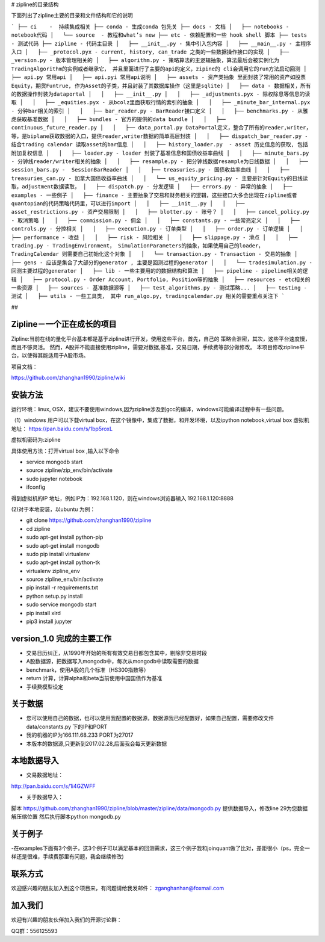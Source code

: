 # zipline的目录结构

下面列出了zipline主要的目录和文件结构和它的说明

```
├── ci    -  持续集成相关
├── conda - 生成conda 包先关
├── docs - 文档
│   ├── notebooks - notebook代码
│   └── source  - 教程和what’s new
├── etc - 依赖配置和一些 hook shell 脚本
├── tests - 测试代码
├── zipline - 代码主目录
│   ├── __init__.py - 集中引入包内容
│   ├── __main__.py - 主程序入口
│   ├── _protocol.pyx - current, history, can_trade 之类的一些数据操作接口的实现
│   ├── _version.py - 版本管理相关的
│   ├── algorithm.py - 策略算法的主逻辑抽象，算法最后会被实例化为TradingAlgorithm的实例或者继承它， 并且里面进行了主要的api的定义，zipine的 cli会调用它的run方法启动回测
│   ├── api.py 常用api
│   ├── api.pyi 常用api说明
│   ├── assets - 资产类抽象 里面封装了常用的资产如股票Equity，期货Funtrue, 作为Asset的子类，并且封装了其数据库操作（这里是sqlite)
│   ├── data - 数据相关，所有的数据操作封装为dataportal 
│   │   ├── __init__.py
│   │   ├── _adjustments.pyx - 除权除息等信息的读取
│   │   ├── _equities.pyx - 从bcolz里面获取行情的索引的抽象
│   │   ├── _minute_bar_internal.pyx - 分钟bar相关的索引
│   │   ├── bar_reader.py - BarReader接口定义
│   │   ├── benchmarks.py - 从雅虎获取基准数据
│   │   ├── bundles - 官方的提供的data bundle 
│   │   ├── continuous_future_reader.py 
│   │   ├── data_portal.py DataPortal定义，整合了所有的reader,writer，等，是biplane获取数据的入口，提供reader,writer数据的简单高层封装
│   │   ├── dispatch_bar_reader.py - 结合trading calendar 读取asset的bar信息
│   │   ├── history_loader.py  - asset 历史信息的获取, 包括附加复权信息
│   │   ├── loader.py - loader 封装了基准信息和国债收益率曲线
│   │   ├── minute_bars.py - 分钟线reader/writer相关的抽象
│   │   ├── resample.py - 把分钟线数据resample为日线数据
│   │   ├── session_bars.py -  SessionBarReader
│   │   ├── treasuries.py - 国债收益率曲线
│   │   ├── treasuries_can.py - 加拿大国债收益率曲线
│   │   └── us_equity_pricing.py - 主要是针对Equity的日线读取，adjustment数据读取，
│   ├── dispatch.py - 分发逻辑
│   ├── errors.py - 异常的抽象
│   ├── examples - 一些例子
│   ├── finance - 主要抽象了交易和财务相关的逻辑，这些接口大多会出现在zipline或者quantopian的代码策略代码里，可以进行import 
│   │   ├── __init__.py 
│   │   ├── asset_restrictions.py - 资产交易限制
│   │   ├── blotter.py - 账号？
│   │   ├── cancel_policy.py - 取消策略
│   │   ├── commission.py - 佣金
│   │   ├── constants.py - 一些常亮定义
│   │   ├── controls.py - 分控相关
│   │   ├── execution.py - 订单类型
│   │   ├── order.py - 订单逻辑
│   │   ├── performance - 收益
│   │   ├── risk - 风险相关
│   │   ├── slippage.py - 滑点
│   │   ├── trading.py - TradingEnvironment， SimulationParameters的抽象，如果使用自己的loader， TradingCalendar 则需要自己初始化这个对象 
│   │   └── transaction.py - Transaction - 交易的抽象
│   ├── gens - 应该是集合了大部分的generator , 主要是回测过程的generator
│   │   └── tradesimulation.py - 回测主要过程的generator
│   ├── lib - 一些主要用的的数据结构和算法
│   ├── pipeline - pipeline相关的逻辑
│   ├── protocol.py - Order Account, Portfolio, Position等的抽象
│   ├── resources - etc相关的一些资源
│   ├── sources - 基准数据源等
│   ├── test_algorithms.py - 测试策略...
│   ├── testing - 测试
│   ├── utils - 一些工具类， 其中 run_algo.py, tradingcalendar.py 相关的需要重点关注下
```



##  


Zipline－一个正在成长的项目
=======
Zipline:当前在线的量化平台基本都是基于zipline进行开发，使用这些平台，首先，自己的
策略会泄密，其次，这些平台速度慢，而且不够灵活。
然而，A股并不能直接使用zipline，需要对数据,基准，交易日期，手续费等部分做修改。
本项目修改zipline平台，以使得其能适用于A股市场。


项目文档：

https://github.com/zhanghan1990/zipline/wiki

安装方法
========
运行环境：linux, OSX，建议不要使用windows,因为zipline涉及到gcc的编译，windows可能编译过程中有一些问题。

（1）windows 用户可以下载virtual box，在这个镜像中，集成了数据，和开发环境，以及ipython notebook,virtual box 虚拟机地址： https://pan.baidu.com/s/1bp5roxL

虚拟机密码为:zipline

具体使用方法：打开virtual box ,输入以下命令

- service mongodb start

- source zipline/zip_env/bin/activate

- sudo jupyter notebook

- ifconfig

得到虚拟机的IP 地址，例如IP为：192.168.1.120，则在windows浏览器输入 192.168.1.120:8888


(2)对于本地安装，以ubuntu 为例：

- git clone https://github.com/zhanghan1990/zipline
- cd zipline
- sudo apt-get install python-pip
- sudo apt-get install mongodb
- sudo pip install virtualenv
- sudo apt-get install python-tk
- virtualenv zipline_env
- source zipline_env/bin/activate
- pip install -r requirements.txt
- python setup.py install
- sudo service mongodb start
- pip install xlrd
- pip3 install jupyter




version_1.0 完成的主要工作
=======================

- 交易日历纠正，从1990年开始的所有有效交易日都包含其中，剔除非交易时段
- A股数据源，把数据写入mongodb中，每次从mongodb中读取需要的数据
- benchmark，使用A股的几个标准（HS300指数等）
- return 计算，计算alpha和beta当前使用中国国债作为基准
- 手续费模型设定


关于数据
========

- 您可以使用自己的数据，也可以使用我配置的数据源，数据源我已经配置好，如果自己配置，需要修改文件 data/constants.py 下的IP和PORT
- 我的机器的IP为166.111.68.233 PORT为27017
- 本版本的数据源,只更新到2017.02.28,后面我会每天更新数据

本地数据导入
===========
- 交易数据地址：
http://pan.baidu.com/s/1i4GZWFF

- 关于数据导入：
脚本 https://github.com/zhanghan1990/zipline/blob/master/zipline/data/mongodb.py 提供数据导入，修改line 29为您数据解压缩位置
然后执行脚本python mongodb.py


关于例子
========

-在examples下面有3个例子，这3个例子可以满足基本的回测需求，这三个例子我和joinquant做了比对，差距很小（ps，完全一样还是很难，手续费那里有问题，我会继续修改)

联系方式
========

欢迎感兴趣的朋友加入到这个项目来，有问题请给我发邮件：
zganghanhan@foxmail.com

加入我们
=======
欢迎有兴趣的朋友伙伴加入我们的开源讨论群：


QQ群：556125593
